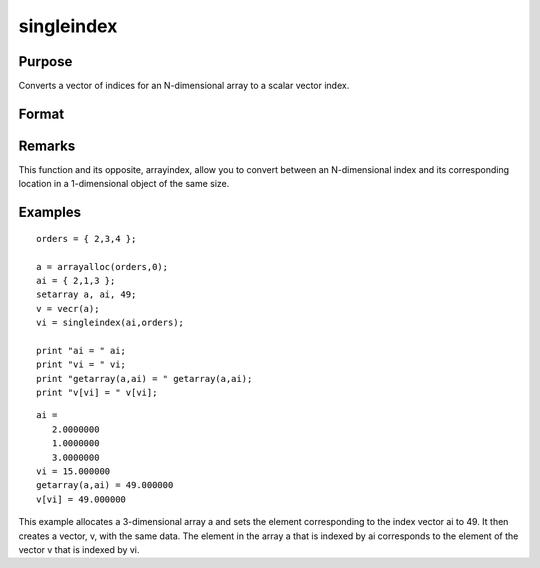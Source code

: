 
singleindex
==============================================

Purpose
----------------
Converts a vector of indices for an N-dimensional array to a scalar vector index.

Format
----------------
.. function:: singleindex(i, o)

    :param i: 
    :type i: Nx1 vector of indices into an N-dimensional array

    :param o: 
    :type o: Nx1 vector of orders of an N-dimensional array

    :returns: si (*scalar*), index of corresponding element in 1-dimensional
        array or vector.

Remarks
-------

This function and its opposite, arrayindex, allow you to convert between
an N-dimensional index and its corresponding location in a 1-dimensional
object of the same size.


Examples
----------------

::

    orders = { 2,3,4 };
     
    a = arrayalloc(orders,0);
    ai = { 2,1,3 };
    setarray a, ai, 49;
    v = vecr(a);
    vi = singleindex(ai,orders);
     
    print "ai = " ai;
    print "vi = " vi;
    print "getarray(a,ai) = " getarray(a,ai);
    print "v[vi] = " v[vi];

::

    ai =
       2.0000000
       1.0000000
       3.0000000
    vi = 15.000000
    getarray(a,ai) = 49.000000
    v[vi] = 49.000000

This example allocates a 3-dimensional array a and sets
the element corresponding to the index vector ai to 49. It then 
creates a vector, v, with the same data. The element in
the array a that is indexed by ai corresponds
to the element of the vector v that is indexed by vi.

.. seealso:: Functions :func:`arrayindex`
